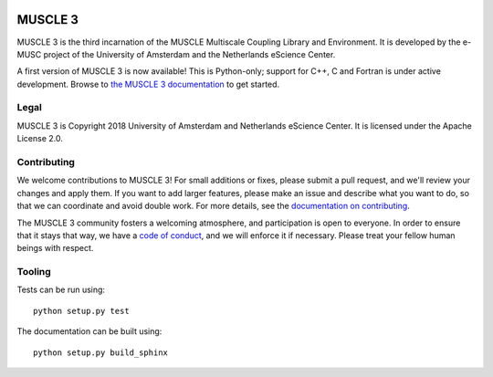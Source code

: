 .. image:: https://github.com/multiscale/muscle3/raw/develop/docs/source/muscle3_logo_readme.png

.. image:: https://readthedocs.org/projects/muscle3/badge/?version=develop
    :target: https://muscle3.readthedocs.io/en/develop/?badge=develop
    :alt: Documentation Build Status

.. image:: https://api.travis-ci.org/multiscale/muscle3.svg?branch=develop
    :target: https://travis-ci.org/multiscale/muscle3
    :alt: Build Status

.. image:: https://api.codacy.com/project/badge/Coverage/ea0c833cf1ce4e13840c6498dfe27ff8
    :target: https://www.codacy.com/app/LourensVeen/muscle3
    :alt: Code Coverage

.. image:: https://api.codacy.com/project/badge/Grade/ea0c833cf1ce4e13840c6498dfe27ff8
    :target: https://www.codacy.com/app/LourensVeen/muscle3
    :alt: Codacy Grade

.. image:: https://requires.io/github/multiscale/muscle3/requirements.svg?branch=develop
     :target: https://requires.io/github/multiscale/muscle3/requirements/?branch=develop
     :alt: Requirements Status

.. image:: https://zenodo.org/badge/122876985.svg
   :target: https://zenodo.org/badge/latestdoi/122876985

========
MUSCLE 3
========

MUSCLE 3 is the third incarnation of the MUSCLE Multiscale Coupling Library and
Environment. It is developed by the e-MUSC project of the University of
Amsterdam and the Netherlands eScience Center.

A first version of MUSCLE 3 is now available! This is Python-only; support for
C++, C and Fortran is under active development. Browse to
`the MUSCLE 3 documentation`_ to get started.


Legal
=====

MUSCLE 3 is Copyright 2018 University of Amsterdam and Netherlands eScience
Center. It is licensed under the Apache License 2.0.


Contributing
============

We welcome contributions to MUSCLE 3! For small additions or fixes, please
submit a pull request, and we'll review your changes and apply them. If you
want to add larger features, please make an issue and describe what you want to
do, so that we can coordinate and avoid double work. For more details, see the
`documentation on contributing`_.

The MUSCLE 3 community fosters a welcoming atmosphere, and participation is open
to everyone. In order to ensure that it stays that way, we have a
`code of conduct`_, and we will enforce it if necessary. Please treat your
fellow human beings with respect.


Tooling
=======

Tests can be run using::

  python setup.py test

The documentation can be built using::

  python setup.py build_sphinx


.. _`the MUSCLE 3 documentation`: https://muscle3.readthedocs.io
.. _`documentation on contributing`: http://muscle3.readthedocs.io/en/latest/contributing.html
.. _`code of conduct`: https://github.com/multiscale/muscle3/blob/develop/CODE_OF_CONDUCT.md
